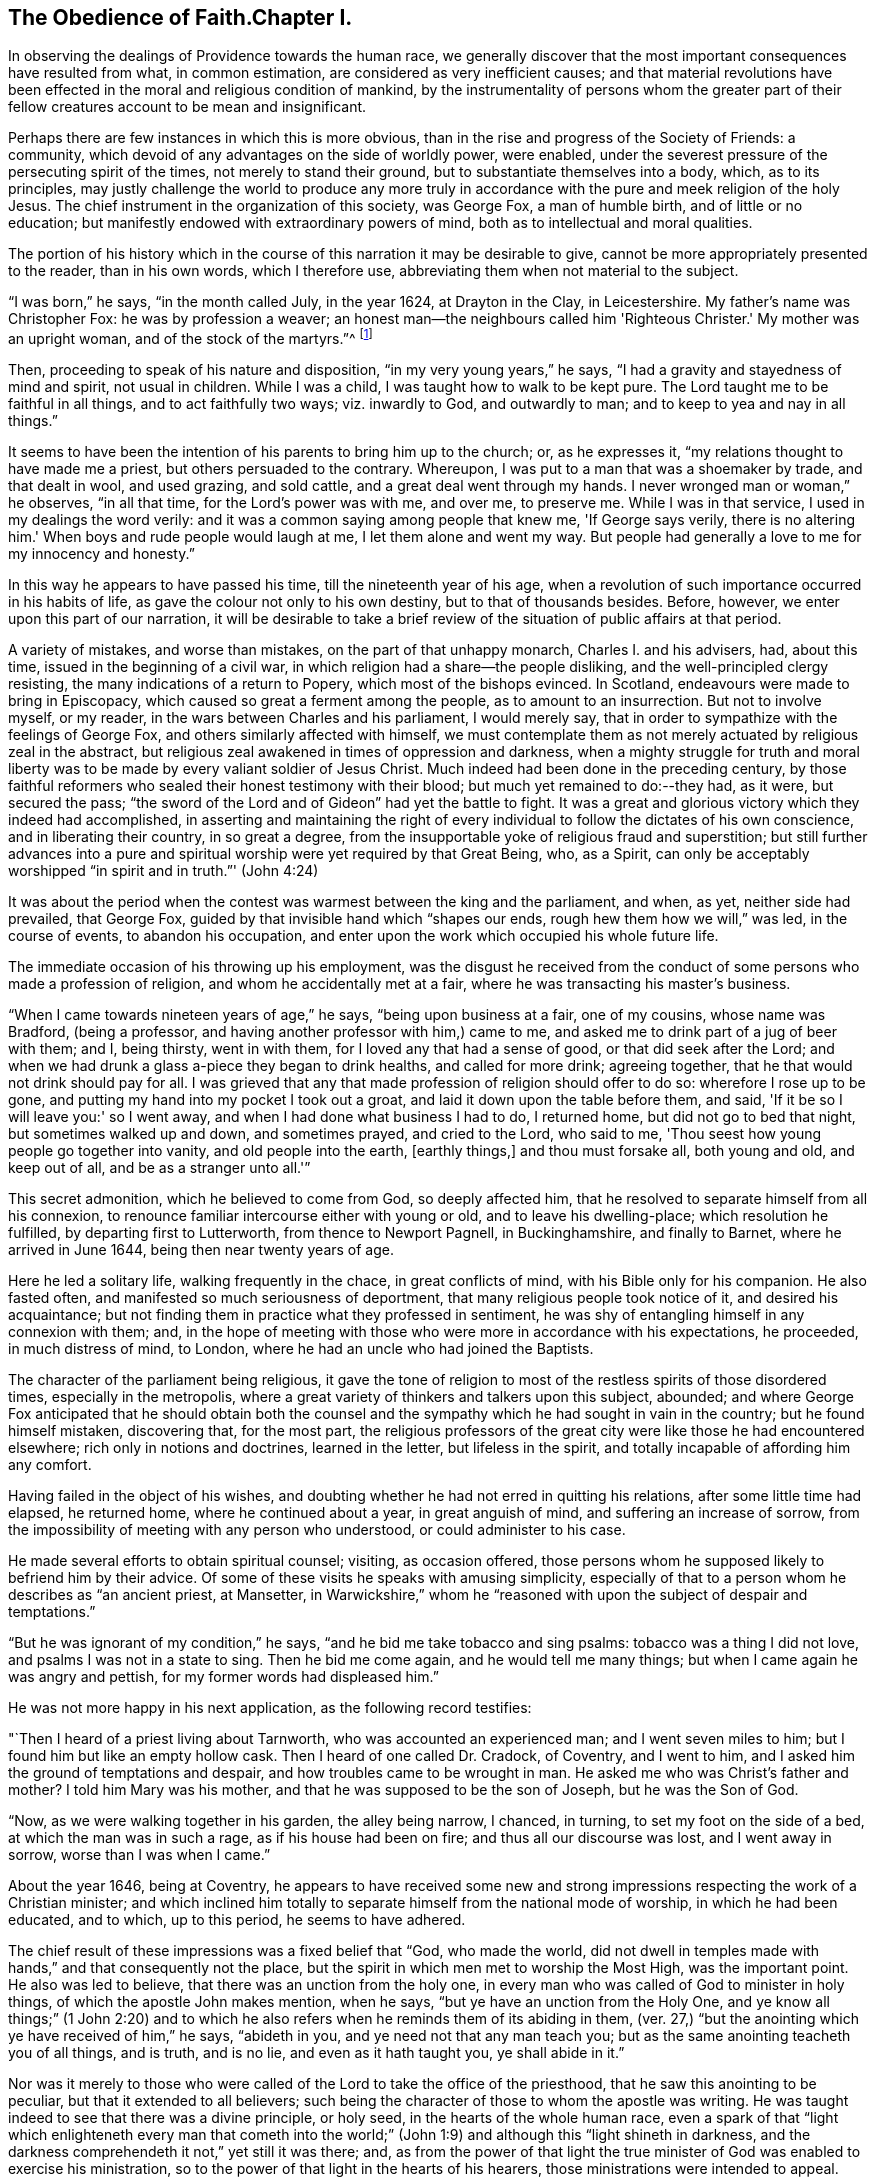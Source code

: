 == The Obedience of Faith.Chapter I.

In observing the dealings of Providence towards the human race,
we generally discover that the most important consequences have resulted from what,
in common estimation, are considered as very inefficient causes;
and that material revolutions have been effected
in the moral and religious condition of mankind,
by the instrumentality of persons whom the greater part of
their fellow creatures account to be mean and insignificant.

Perhaps there are few instances in which this is more obvious,
than in the rise and progress of the Society of Friends: a community,
which devoid of any advantages on the side of worldly power, were enabled,
under the severest pressure of the persecuting spirit of the times,
not merely to stand their ground, but to substantiate themselves into a body, which,
as to its principles,
may justly challenge the world to produce any more truly in
accordance with the pure and meek religion of the holy Jesus.
The chief instrument in the organization of this society, was George Fox,
a man of humble birth, and of little or no education;
but manifestly endowed with extraordinary powers of mind,
both as to intellectual and moral qualities.

The portion of his history which in the course
of this narration it may be desirable to give,
cannot be more appropriately presented to the reader, than in his own words,
which I therefore use, abbreviating them when not material to the subject.

"`I was born,`" he says, "`in the month called July, in the year 1624,
at Drayton in the Clay, in Leicestershire.
My father's name was Christopher Fox: he was by profession a weaver;
an honest man--the neighbours called him 'Righteous Christer.'
My mother was an upright woman, and of the stock of the martyrs.`"^
footnote:[G. Fox's Journal, p. 1. And it may suffice here to say,
that whenever George Fox's words are quoted, they are taken from his own Journal.]

Then, proceeding to speak of his nature and disposition,
"`in my very young years,`" he says, "`I had a gravity and stayedness of mind and spirit,
not usual in children.
While I was a child, I was taught how to walk to be kept pure.
The Lord taught me to be faithful in all things, and to act faithfully two ways;
viz. inwardly to God, and outwardly to man; and to keep to yea and nay in all things.`"

It seems to have been the intention of his parents to bring him up to the church; or,
as he expresses it, "`my relations thought to have made me a priest,
but others persuaded to the contrary.
Whereupon, I was put to a man that was a shoemaker by trade, and that dealt in wool,
and used grazing, and sold cattle, and a great deal went through my hands.
I never wronged man or woman,`" he observes, "`in all that time,
for the Lord's power was with me, and over me, to preserve me.
While I was in that service, I used in my dealings the word verily:
and it was a common saying among people that knew me, 'If George says verily,
there is no altering him.'
When boys and rude people would laugh at me, I let them alone and went my way.
But people had generally a love to me for my innocency and honesty.`"

In this way he appears to have passed his time, till the nineteenth year of his age,
when a revolution of such importance occurred in his habits of life,
as gave the colour not only to his own destiny, but to that of thousands besides.
Before, however, we enter upon this part of our narration,
it will be desirable to take a brief review of
the situation of public affairs at that period.

A variety of mistakes, and worse than mistakes, on the part of that unhappy monarch,
Charles I. and his advisers, had, about this time,
issued in the beginning of a civil war,
in which religion had a share--the people disliking,
and the well-principled clergy resisting, the many indications of a return to Popery,
which most of the bishops evinced.
In Scotland, endeavours were made to bring in Episcopacy,
which caused so great a ferment among the people, as to amount to an insurrection.
But not to involve myself, or my reader, in the wars between Charles and his parliament,
I would merely say, that in order to sympathize with the feelings of George Fox,
and others similarly affected with himself,
we must contemplate them as not merely actuated by religious zeal in the abstract,
but religious zeal awakened in times of oppression and darkness,
when a mighty struggle for truth and moral liberty was
to be made by every valiant soldier of Jesus Christ.
Much indeed had been done in the preceding century,
by those faithful reformers who sealed their honest testimony with their blood;
but much yet remained to do:--they had, as it were, but secured the pass;
"`the sword of the Lord and of Gideon`" had yet the battle to fight.
It was a great and glorious victory which they indeed had accomplished,
in asserting and maintaining the right of every
individual to follow the dictates of his own conscience,
and in liberating their country, in so great a degree,
from the insupportable yoke of religious fraud and superstition;
but still further advances into a pure and spiritual
worship were yet required by that Great Being,
who, as a Spirit,
can only be acceptably worshipped "`in spirit and in truth.`"' (John 4:24)

It was about the period when the contest was warmest between the king and the parliament,
and when, as yet, neither side had prevailed, that George Fox,
guided by that invisible hand which "`shapes our ends,
rough hew them how we will,`" was led, in the course of events,
to abandon his occupation, and enter upon the work which occupied his whole future life.

The immediate occasion of his throwing up his employment,
was the disgust he received from the conduct of
some persons who made a profession of religion,
and whom he accidentally met at a fair, where he was transacting his master's business.

"`When I came towards nineteen years of age,`" he says, "`being upon business at a fair,
one of my cousins, whose name was Bradford, (being a professor,
and having another professor with him,) came to me,
and asked me to drink part of a jug of beer with them; and I, being thirsty,
went in with them, for I loved any that had a sense of good,
or that did seek after the Lord;
and when we had drunk a glass a-piece they began to drink healths,
and called for more drink; agreeing together,
that he that would not drink should pay for all.
I was grieved that any that made profession of religion should offer to do so:
wherefore I rose up to be gone, and putting my hand into my pocket I took out a groat,
and laid it down upon the table before them, and said,
'If it be so I will leave you:' so I went away,
and when I had done what business I had to do, I returned home,
but did not go to bed that night, but sometimes walked up and down, and sometimes prayed,
and cried to the Lord, who said to me,
'Thou seest how young people go together into vanity, and old people into the earth,
+++[+++earthly things,]
and thou must forsake all, both young and old, and keep out of all,
and be as a stranger unto all.'`"

This secret admonition, which he believed to come from God, so deeply affected him,
that he resolved to separate himself from all his connexion,
to renounce familiar intercourse either with young or old,
and to leave his dwelling-place; which resolution he fulfilled,
by departing first to Lutterworth, from thence to Newport Pagnell, in Buckinghamshire,
and finally to Barnet, where he arrived in June 1644,
being then near twenty years of age.

Here he led a solitary life, walking frequently in the chace, in great conflicts of mind,
with his Bible only for his companion.
He also fasted often, and manifested so much seriousness of deportment,
that many religious people took notice of it, and desired his acquaintance;
but not finding them in practice what they professed in sentiment,
he was shy of entangling himself in any connexion with them; and,
in the hope of meeting with those who were more in accordance with his expectations,
he proceeded, in much distress of mind, to London,
where he had an uncle who had joined the Baptists.

The character of the parliament being religious,
it gave the tone of religion to most of the restless spirits of those disordered times,
especially in the metropolis,
where a great variety of thinkers and talkers upon this subject, abounded;
and where George Fox anticipated that he should obtain both the
counsel and the sympathy which he had sought in vain in the country;
but he found himself mistaken, discovering that, for the most part,
the religious professors of the great city were like those he had encountered elsewhere;
rich only in notions and doctrines, learned in the letter, but lifeless in the spirit,
and totally incapable of affording him any comfort.

Having failed in the object of his wishes,
and doubting whether he had not erred in quitting his relations,
after some little time had elapsed, he returned home, where he continued about a year,
in great anguish of mind, and suffering an increase of sorrow,
from the impossibility of meeting with any person who understood,
or could administer to his case.

He made several efforts to obtain spiritual counsel; visiting, as occasion offered,
those persons whom he supposed likely to befriend him by their advice.
Of some of these visits he speaks with amusing simplicity,
especially of that to a person whom he describes as "`an ancient priest, at Mansetter,
in Warwickshire,`" whom he "`reasoned with upon the subject of despair and temptations.`"

"`But he was ignorant of my condition,`" he says,
"`and he bid me take tobacco and sing psalms: tobacco was a thing I did not love,
and psalms I was not in a state to sing.
Then he bid me come again, and he would tell me many things;
but when I came again he was angry and pettish, for my former words had displeased him.`"

He was not more happy in his next application, as the following record testifies:

"`Then I heard of a priest living about Tarnworth, who was accounted an experienced man;
and I went seven miles to him; but I found him but like an empty hollow cask.
Then I heard of one called Dr. Cradock, of Coventry, and I went to him,
and I asked him the ground of temptations and despair,
and how troubles came to be wrought in man.
He asked me who was Christ's father and mother?
I told him Mary was his mother, and that he was supposed to be the son of Joseph,
but he was the Son of God.

"`Now, as we were walking together in his garden, the alley being narrow, I chanced,
in turning, to set my foot on the side of a bed, at which the man was in such a rage,
as if his house had been on fire; and thus all our discourse was lost,
and I went away in sorrow, worse than I was when I came.`"

About the year 1646, being at Coventry,
he appears to have received some new and strong
impressions respecting the work of a Christian minister;
and which inclined him totally to separate himself from the national mode of worship,
in which he had been educated, and to which, up to this period, he seems to have adhered.

The chief result of these impressions was a fixed belief that "`God, who made the world,
did not dwell in temples made with hands,`" and that consequently not the place,
but the spirit in which men met to worship the Most High, was the important point.
He also was led to believe, that there was an unction from the holy one,
in every man who was called of God to minister in holy things,
of which the apostle John makes mention, when he says,
"`but ye have an unction from the Holy One,
and ye know all things;`" (1 John 2:20) and to which he also
refers when he reminds them of its abiding in them,
(ver. 27,) "`but the anointing which ye have received of him,`" he says,
"`abideth in you, and ye need not that any man teach you;
but as the same anointing teacheth you of all things, and is truth, and is no lie,
and even as it hath taught you, ye shall abide in it.`"

Nor was it merely to those who were called of
the Lord to take the office of the priesthood,
that he saw this anointing to be peculiar, but that it extended to all believers;
such being the character of those to whom the apostle was writing.
He was taught indeed to see that there was a divine principle, or holy seed,
in the hearts of the whole human race,
even a spark of that "`light which enlighteneth every man that cometh into
the world;`" (John 1:9) and although this "`light shineth in darkness,
and the darkness comprehendeth it not,`" yet still it was there; and,
as from the power of that light the true minister of
God was enabled to exercise his ministration,
so to the power of that light in the hearts of his hearers,
those ministrations were intended to appeal.

It is obvious that the inward and spiritual nature of such views,
would meet with continual and fierce opposition from those
religious professors who moulded their opinions upon the
different creeds and formularies of their respective parties;
which creeds and systems being, for the most part,
founded upon the various expositions which this and the
other man had made of the letter of Scripture,
had provided a set of notions and dogmas for their different partisans to defend,
rather than had helped to turn them from the cry of "`lo here!
and lo there!`" to the living spirit in their own hearts.

Under such impressions as he believed to be the work of the Spirit of God,
George went forth upon his travels.
"`Having forsaken all evil company,`" he says, "`and taken leave of father and mother,
and all other relations, I travelled up and down as a stranger in the earth,
which way the Lord inclined my heart.
Taking a chamber to myself, in the town where I came, and tarrying sometimes a month,
sometimes more, sometimes less in a place; for I durst not stay long in any place,
being afraid both of professor and profane.
I kept myself much as a stranger, seeking heavenly wisdom,
and getting knowledge from the Lord;
and was brought off from outward things to rely wholly on the Lord alone:
and though my exercises and troubles were very great,
yet were they not so continual but that I had some intermissions,
and was sometimes brought into such a heavenly joy,
that I thought I had been in Abraham's bosom.
Oh, the everlasting love of God to my soul, when I was in great distress!
When my troubles and torments were great, then was his love exceeding great.
Thou, Lord, makest a fruitful field a barren wilderness,
and a barren wilderness a fruitful field!
Thou bringest down and settest up!
Thou killest and makest alive!
All honour and glory be to thee, O Lord of glory!
The knowledge of thee in the spirit, is life; but that knowledge which is fleshly,
works death.`"

One of the strongest of the new impressions which his mind had received,
he thus somewhat quaintly describes: "`As I was walking in afield,
on a first-day morning, the Lord opened unto me, that being bred at Oxford, or Cambridge,
was not enough to fit and qualify men to be ministers of Christ;
and I stranged +++[+++wondered]
at it, because it was the common belief of people;
but I saw it clearly as the Lord opened it to me, and was satisfied.`"

He therefore, in reverting to the subject, observes, "`Now,
after I had received that opening from the Lord, I regarded the priests less,
and looked more after the dissenting people.`"

Yet here he met with disappointment; finding none that could, as he expresses it,
"`speak to his condition.`"

"`And when all my hopes in them, and in all men were gone,`" he says,
"`so that I had nothing outwardly to help me, nor could tell what to do, then, oh, then,
I heard a voice which said, 'There is one, even Christ Jesus,
that can speak to thy condition:' and when I heard it, my heart did leap for joy.`"

He then relates,
that he was permitted to see why he had been
unable to obtain the comfort of human sympathy,
in the deep and trying exercises of soul through which he was passing;
viz. that Jesus Christ might have the pre-eminence, who alone enlightens and gives grace,
and faith, and power;
and that he might come to an experimental acquaintance with his Saviour, without,
as he observes, "`the help of any man, book, or writing.`"

"`For though I read the Scriptures,`" he says, "`that speak of Christ and of God,
yet I knew him not, but as he who hath the key did open,
and as the Father of life drew me to his Son by the Spirit;
and then the Lord did gently lead me along, and did let me see his love,
which is eternal, and surpasses all the knowledge that men have in the natural state,
or can get by history or books.`"

"`And when at any time,`" he continues, "`that my condition was veiled, +++[+++or depressed]
my secret belief was stayed firm, and hope underneath,
held me as an anchor in the bottom of the sea,
and anchored my immortal soul to its bishop, causing it to swim above the world,
where all the raging waves, foul weather, tempests, and temptations are.`"

Thus simply yielding himself up to the instruction and guidance of God,
this faithful man was silently and secretly receiving in his own experience,
a realization of the promise, "`they shall not teach every man his neighbour,
and every man his brother, saying, know the Lord, for all shall know me,
from the least to the greatest;`" and being able,
from a sure and certain acquaintance with the living teacher in his own heart,
to point others to the same, he set forth upon his work, which,
like that assigned to the apostle Paul, was to open the eyes of men's understandings,
and "`turn them from darkness unto light, and from the power of Satan unto God.`"

The situation of public affairs at this time,
(1647) was rather favourable to such religious views as he advocated,
being of a kind to solemnize and deeply affect every thoughtful mind; for the king,
now drawing near the close of his unhappy career, had withdrawn to the Isle of Wight,
where he was kept in close custody,
and no more regarded as a sovereign to whom obedience was due; and,
as such extreme measures necessarily excited strong and
conflicting feelings in the public mind,
they tended to pave the way for the reception of doctrines so
eminently calculated to promote peace and true piety,
as those of which George Fox was the minister.

It happened also, that,
amidst the variety of sects and parties which the
contest upon religious questions had brought forth,
there were several persons, who,
wearied with the doubt and discord they everywhere
encountered whilst seeking the right Teacher without,
were well disposed to listen to that preaching
which pointed them to an infallible Guide within,
where they knew that help and direction was most wanted.
These persons, therefore, entered into fellowship with him; and thus united,
they began to have meetings in Nottinghamshire, which were visited by many people.

Of the peculiar scope of his ministry, we have his own definition:--"`With,
and by the divine Spirit of God, and the light of Jesus,`" he says,
"`I was to bring people off from all their own ways, to Christ, the new and living way;
and from their churches, which men had made and gathered, to the church in God,
the general assembly written in heaven, which Christ is the head of;
and off from the world's teachers made by men, to learn of Christ, who is the way,
the truth, and the life; of whom the Father said, 'This is my beloved Son,
hear ye him;' and off from all the World's worships,
to know the spirit of truth in the inward parts, and to be led thereby;
that in it they might worship the Father of spirits, who seeks such to worship him.
Moreover, when the Lord sent me forth into the world,
he forbade me to put off my hat to any, high or low;
and I was required to thee and thou all men and women,
without any respect to rich or poor.
And as I travelled up and down,
I was not to bid people 'good morrow,' or 'good evening;' neither might I bow,
or scrape with my leg to any one.`"

With respect to these last peculiarities which
distinguished George Fox and his followers,
and which, at the first glance, might appear too trivial to cause them much trouble,
it may not be too much to say,
that they involved them in nearly as much persecution
as the profession of any other of their principles;
for their using the plain language of thee and thou,
and abstaining from the usual unmeaning ceremonies of society, was,
as William Penn observes,
"`a close and distinguishing test upon the spirits of those they came among;
showing what predominated in their interior,
notwithstanding their high and great profession of religion`" And,
speaking of their mode of address, he says, "`This, among the rest,
sounded so harsh to many of them, and they took it so ill, that they would say,
'thou me!--thou my dog!
If thou thouest me, I'll thou thy teeth down thy throat.`"^
footnote:[William Penn's preface to George's Fox's Journal, p. 13.]

"`Oh, the storm, heat, and fury that arose,`" says George,
speaking of the treatment they encountered for the circumstance of keeping on their hats,
or, what he calls, the "`hat honour;`" "`Oh, the blows, punchings, beatings,
and imprisonments that we underwent, for not putting off our hats to men!
Some had their hats violently plucked off, and thrown away, so that they quite lost them.
The bad language and evil usage we received on this account, is hard to be expressed;
besides the danger we were sometimes in of losing our lives for this matter.`"

Nevertheless, having entered upon the work which, assuredly,
he believed to be assigned to him from God, he unflinchingly pursued it; and,
as was to be expected, in times so unsettled,
it was not long before he was taken notice of by persons in authority,
and called to account for his proceedings.

The first instance of this kind, appears to have been at Nottingham, in the year 1648;
and which arose from his controverting the mode in which he found the
minister of what he calls "`the great steeple-house,`"^
footnote:[One of the chief points of his ministry,
was to overturn that insidious reverence for names and things,
which is too frequently substituted for the worship that is "`in spirit and in truth.`"
Few instances more distinctly exhibit this sort of covert idolatry,
than the general notion of sanctity which is attached to the building called a church.
Hence, this notion was more particularly the object of attack,
not only from the primitive Friends, but from most of the religionists of those times;
for it is recorded by Sewel, in his history of the Society, (Lindfield edition, vol.
i.p. 165,) that some of the parliamentary soldiers, observing over the doors of a church,
the words of Jacob, "`This is none other but the house of God,
and this is the gate of heaven,`" could not endure to
see this gross conceit concerning these buildings,
but erased the words "`of God`" and "`of heaven;`" so that nothing was left,
but "`This is none other but the house, and this is the gate;`" a truth,
which in so far as it respects a building made with hands,
it would be rather difficult to gainsay.]
+++[+++church,]
expounding a text.
"`As I went towards Nottingham,`" he says, "`on a first-day, in the morning,
with Friends to a meeting there, when I came on the top of a hill in sight of the town,
I espied the great steeplehouse; and the Lord said unto me,
'Thou must go cry against yonder great idol,
and against the worshippers therein;'`" which,
after having attended his companions to the meeting-house,
and remained there a certain time, he returned to do.
The preacher seems just to have given out his text as he arrived,
and the portion of Scripture lie had selected,
were the words from the second epistle of Peter:
"`We have also a more sure word of prophecy,`" etc.;
which he informed his hearers was the Scriptures,
by which they were to try all doctrines, religions, and opinions.
Upon hearing this, he observes, "`the Lord's power was so strong in me,
that I could not hold; but was made to cry out, Oh no, it is not the Scriptures!`"
He then told them that "`it was by the Holy Spirit,
by which the holy men of God gave forth the Scriptures, that religions, opinions,
etc. were to be tried; for that spirit led into all truth,
and therefore gave the knowledge of truth.
The Jews,`" he said, "`had the Scriptures, and yet resisted the Holy Ghost,
and rejected Christ; persecuting both him and his apostles,
and yet professing to try their doctrine by the Scriptures.`"

In the midst of his address, he was taken into custody, and conveyed to a prison,
of which, in a few words, he gives a very disgusting and, no doubt, faithful picture.
Having been examined, and again sent back to prison, after some time,
the head sheriff sent for him to his house; for having, with his wife and family,
made part of the congregation on the day when George spoke in the church,
both he and they were so much impressed by what he advanced,
that a further acquaintance with him was desired; the wife even greeting him,
on his entrance, with the words, "`Salvation is come to our house!`"

With this sheriff, whose name was John Reckless, George staid some time,
and had meetings in his house, to which many persons of some consideration came,
who were, in general,
much solemnized by the appeal he made to the witness in their consciences,
Reckless himself being of this number;
and feeling touched with a consciousness of some fraud,
in conjunction with his brother sheriff,
towards an individual with whom they had had dealings,
he sent for the person in question, and also for his colleague,
acknowledging to the party his own share of the fault,
and calling upon the other sheriff to do the same,
which he was not so willing to submit to.

Nor was it merely in this instance, that the power of his preaching influenced Reckless;
for, on the following market-day,
the sheriff felt himself impelled to go into the
streets to preach repentance to the people;
in which measure he was accompanied by some others in the town,
who were induced in like manner to address religious
counsel to the mayor and other magistrates.

"`Hereupon,`" says Fox, "`the magistrates grew very angry;
sent for me from the sheriff's house, and committed me to the common prison.`"
Here he was kept till the assizes came round;
and then the sheriff's man being somewhat dilatory in bringing him,
the judge had risen before he arrived at the sessions-house,
and he was carried back again to prison, and having been kept there for some time,
was at last set at liberty.
He continued to travel from place to place,
preaching as he felt himself internally guided,
and not according to any purpose or plan of his own.
Numerous were the instances in which a mighty
and marvellous effect accompanied his addresses;
though manifold also were those in which he was opposed, not only with resentment,
but cruelty.
A case of this kind occurred at Mansfield Woodhouse,
where the people fell upon him whilst he was, as he says, "`declaring the truth.`"
After being beaten and bruised till he was scarcely able to stand,
"`they put me,`" he continues, "`into the stocks, where I sat some hours;
and they brought dog-whips and horsewhips, threatening to whip me.
After some time they had me before the magistrates, at a knight's house,
where were many great persons, who, seeing how evilly I had been used,
after much threatening, set me at liberty;
but the rude people stoned me out of the town for preaching the word of life to them.`"

In these vicissitudes he passed his time till the year 1650, when he came to Derby,
accompanied by a friend of two.
Here he was received into the house of some person, whom he describes as "`a doctor,
whose wife was convinced,`" and, as he adds, "`several more in the town.`"

As he was walking in his chamber in this town, he heard the church-bell ring;
"`the very hearing of which,`" he says, "`struck at my life.
So I asked the woman of the house what the bell rung for.
And she said there was to be a great lecture there that day;
and many of the officers of the army, and priests and preachers were to be there,
and a colonel that was a preacher.
Then was I moved of the Lord to go up to them; and when they had done,
I spake to them what the Lord commanded me, and they were pretty quiet;
but there came an officer, and took me by the hand,
and said I must go before the magistrates, and the other two that were with me.`"

His examination, which lasted several hours,
and which consisted chiefly in questions relative to the doctrines he preached,
was concluded about nine o'clock at night,
by committing him and another man to prison for six months,
on the charge of "`uttering and broaching divers blasphemous opinions,
contrary to a late act of parliament.`"
It may be requisite to remind the reader, that the king,
having at this period ended his life on the scaffold, and his son, an exile,
being proscribed by a declaration which made it treason
to promote him or any other person to the throne;
the house of peers being also abolished,
the parliament had assumed to themselves the government of the nation,
with the title of "`The Parliament of the Commonwealth of England;`"
and as the general character of this assembly was rigidly sectarian,
they viewed with a jealous and severe scrutiny,
such sentiments as were not in accordance with their own;
and as the views of George Fox differed more manifestly than those of most others,
so was the treatment which he and his adherents received at their hands,
more severe than that with which they visited the like offences in others.

The person who was committed with Fox, not being as deeply convinced,
or as sincere as his companion, recanted his opinions, and thus obtained his liberty.
"`But my spirit was strengthened,`" says George, "`when he was gone.`"

He employed himself during his confinement, in writing, according as he felt impelled,
to the priests, magistrates, and different authorities of the place;
warning them to consider of what they were doing, in persecuting those who, like himself,
were only desirous of promoting their best welfare.

It was in this place, and at this time,
that he and his followers received the appellation of Quakers,
of which he speaks in but few words.
Relating that it had been reported to him that one of the justices
remarked that they had been troubled for committing him to prison,
he adds, "`this was Justice Bennet, of Derby, who was the first that called us Quakers,
because I bid them tremble at the word of the Lord.`"

And, as by reason of his confinement,
he was restrained from going amongst the small community he had gathered together,
he visited them with an epistle, from which I shall make a few short extracts,
in the belief that they may not prove unprofitable to the reader; premising, however,
that some indulgence must be granted to the writer for the defects of his style,
on the score of his very limited education,
and also in regard to the inferior state of the times in literary advantages.
He begins by reminding them that the Lord discovers
unto man all the secret workings of the heart.
"`A man,`" he says, "`may be brought to see his evil thoughts, and running mind,
and vain imaginations, and may strive to keep them down; but he cannot overcome them,
nor keep his mind within to the Lord.
Now, in this state, submit to the spirit of the Lord that shows them,
+++[+++the vain imaginations, etc.,]
and this,`" he says, "`will bring to wait upon the Lord; and he that hath discovered,
will destroy them.`"

He strongly urges this point, and bids them to mind the anointing which is in them,
and which is to teach them, and discover to them all the workings of their hearts.
And as they were taught, "`so obey and forsake,`" he says,
"`else you will not grow up in the faith, nor in the life of Christ,
where the love of God is received.
Now love begetteth love, its own nature and image.`"

He reminds them, that "`that which cannot bear the world's judgment,
is not the love of God; for love beareth all things, and is above the world's judgment;
for the world's judgment is but foolishness.`"

He then points them to the diversity of modes in which the fallen nature manifests itself.
"`Some men,`" he says, "`have the nature of swine, wallowing in the mire;
and some men have the nature of dogs, to bite both the sheep and one another;
and some men have the nature of lions, to tear, devour, and destroy;
and some men have the nature of the serpent, (that old adversary,) to sting, envenom,
and poison.
'He that hath an ear to hear, let him hear,' and learn these things within himself.`"

After dilating a little more on these resemblances, "`thus,`" he says,
"`the evil is but one in all, but it worketh many ways;
for whatsoever a man's nature is addicted to, the evil one will fit him with that,
and will please his nature and appetite, to keep his mind in his inventions,
and in the creatures, and from the Creator.

"`O, therefore, let not the mind go forth from God; for if it do, it will be stained,
and venomed, and corrupted; and if the mind go forth from the Lord,
it is hard to bring it in again.
Therefore mind that which is eternal and invisible,
and him who is the Creator and mover of all things; 'for the things that are made,
are not made of things that do appear.'`"

And then, after a few words more of counsel,
he breaks out into a strain of thanksgiving affectingly fervent.
"`To thee, O God,`" he says, "`be all glory and honour,
who art Lord of all visibles and invisibles; to thee be all praise,
who bringest out of the deep to thyself, O powerful God, who art worthy of all glory!
For the Lord who created all, and gives life and strength to all, is over all,
and merciful to all.
So thou, who hast made all, and art over all, to thee be all glory!
In thee is my strength, refreshment and life, my joy and my gladness,
my rejoicing and glorying for evermore!`"

How vain are bonds and imprisonments, or any other human infliction,
to the soul thus magnifying the Lord, and whose spirit thus rejoices in God its Saviour!
To such, there is but one language, "`It is well.`"^
footnote:[2 Kings 4:20]

It was not for the want of friends to effect his release,
that George continued a prisoner; for his relations visited him,
and went to the magistrate that committed him,
offering to bail him in a security of two hundred pounds, (themselves in half the sum,
and two inhabitants of Derby in the remainder,)
that he should come there no more to preach.

But to this he would not consent; saying that he would have no man bound for him,
as he was innocent from all ill-behaviour in speaking the word of truth and life.
As this was spoken in the presence of the Justice Bennet above-mentioned,
"`he rose up,`" says George, "`in a rage;
and as I was kneeling down to pray to the Lord to forgive him, he ran upon me,
and struck me with both his hands, crying, 'Away with him,
gaoler;' whereupon I was had back again to prison,
and there kept until the time of my commitment was expired.`"
But though remanded back to confinement,
he had leave to take exercise beyond his prison walls.
"`I had the liberty,`" he says, "`of walking a mile by myself,
which I made use of as I felt freedom; and sometimes I went into the market and streets,
and warned the people to repent of their wickedness, and so returned to prison again;
and there being persons of several sorts of religion in the prison,
I sometimes went and visited them in their meetings on first-days.`"
Amongst those whom his preaching affected the most deeply, was the gaoler of his prison.
This person, although, after the fashion of the times, a high professor of religion,
was nevertheless a very wicked man, and disposed, in the first instance,
to exercise much cruelty towards his prisoner; but afterwards,
being touched in conscience,
he came and acknowledged to him what he suffered on account of his severity.
"`I have been like a lion against you,`" he said; "`but now I come like a lamb,
and like the gaoler that came to Paul and Silas, trembling.`"
He then opened to him the state of his mind, and confessed that,
whenever he had been requested by George to let him go and preach to the people,
and he refused him, he had experienced, subsequently, a distress,
which rendered him for a time, inaccessible to all comfort.

But, besides George Fox, there were now some others of both sexes,
holding the same views, and passing under the same denomination of Quakers,
who were induced, under a sense of being divinely called, to go forth and preach.

The absence, therefore, of the individual who, as to external means,
might be considered as their leader, was not any material hinderance to their progress.
In communities where the influence of human power of any kind, was recognized,
such a loss would, no doubt, have been deeply felt;
and in the infancy of an association so constructed,
would probably have been fatal to its continuance.
But the ground-work of George Fox's doctrine,
being to draw the mind away from all external dependencies,
to a clear acquaintance with the spark or principle of
eternal light and life within itself,
and this acquaintance with interior and heavenly power,
necessarily inspiring strong faith and unshaken confidence in the Divine Being,
there was a secret unity in this little band of believers,
which delivered them more than most other religious professors,
from any fear or probability of being scattered, or brought to loss,
under such a bereavement.

